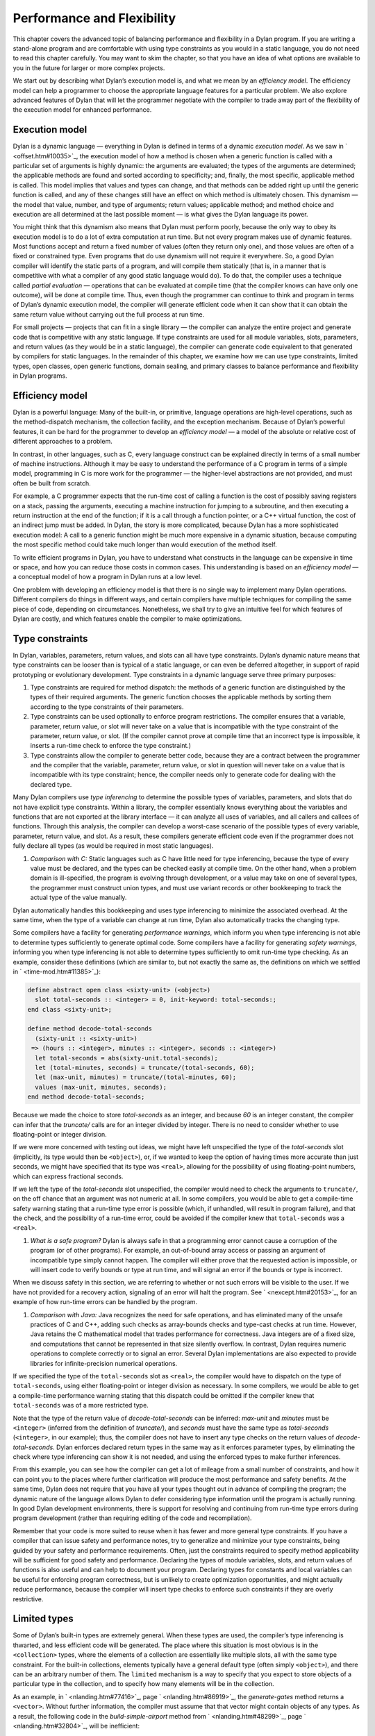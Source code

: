 Performance and Flexibility
===========================

This chapter covers the advanced topic of balancing performance and
flexibility in a Dylan program. If you are writing a stand-alone program
and are comfortable with using type constraints as you would in a static
language, you do not need to read this chapter carefully. You may want
to skim the chapter, so that you have an idea of what options are
available to you in the future for larger or more complex projects.

We start out by describing what Dylan’s execution model is, and what we
mean by an *efficiency model*. The efficiency model can help a
programmer to choose the appropriate language features for a particular
problem. We also explore advanced features of Dylan that will let the
programmer negotiate with the compiler to trade away part of the
flexibility of the execution model for enhanced performance.

Execution model
---------------

Dylan is a dynamic language — everything in Dylan is defined in terms of
a dynamic *execution model*. As we saw in ` <offset.htm#10035>`_, the
execution model of how a method is chosen when a generic function is
called with a particular set of arguments is highly dynamic: the
arguments are evaluated; the types of the arguments are determined; the
applicable methods are found and sorted according to specificity; and,
finally, the most specific, applicable method is called. This model
implies that values and types can change, and that methods can be added
right up until the generic function is called, and any of these changes
still have an effect on which method is ultimately chosen. This dynamism
— the model that value, number, and type of arguments; return values;
applicable method; and method choice and execution are all determined at
the last possible moment — is what gives the Dylan language its power.

You might think that this dynamism also means that Dylan must perform
poorly, because the only way to obey its execution model is to do a lot
of extra computation at run time. But not every program makes use of
dynamic features. Most functions accept and return a fixed number of
values (often they return only one), and those values are often of a
fixed or constrained type. Even programs that do use dynamism will not
require it everywhere. So, a good Dylan compiler will identify the
static parts of a program, and will compile them statically (that is, in
a manner that is competitive with what a compiler of any good static
language would do). To do that, the compiler uses a technique called
*partial evaluation* — operations that can be evaluated at compile time
(that the compiler knows can have only one outcome), will be done at
compile time. Thus, even though the programmer can continue to think and
program in terms of Dylan’s dynamic execution model, the compiler will
generate efficient code when it can show that it can obtain the same
return value without carrying out the full process at run time.

For small projects — projects that can fit in a single library — the
compiler can analyze the entire project and generate code that is
competitive with any static language. If type constraints are used for
all module variables, slots, parameters, and return values (as they
would be in a static language), the compiler can generate code
equivalent to that generated by compilers for static languages. In the
remainder of this chapter, we examine how we can use type constraints,
limited types, open classes, open generic functions, domain sealing, and
primary classes to balance performance and flexibility in Dylan
programs.

Efficiency model
----------------

Dylan is a powerful language: Many of the built-in, or primitive,
language operations are high-level operations, such as the
method-dispatch mechanism, the collection facility, and the exception
mechanism. Because of Dylan’s powerful features, it can be hard for the
programmer to develop an *efficiency model* — a model of the absolute or
relative cost of different approaches to a problem.

In contrast, in other languages, such as C, every language construct can
be explained directly in terms of a small number of machine
instructions. Although it may be easy to understand the performance of a
C program in terms of a simple model, programming in C is more work for
the programmer — the higher-level abstractions are not provided, and
must often be built from scratch.

For example, a C programmer expects that the run-time cost of calling a
function is the cost of possibly saving registers on a stack, passing
the arguments, executing a machine instruction for jumping to a
subroutine, and then executing a return instruction at the end of the
function; if it is a call through a function pointer, or a C++ virtual
function, the cost of an indirect jump must be added. In Dylan, the
story is more complicated, because Dylan has a more sophisticated
execution model: A call to a generic function might be much more
expensive in a dynamic situation, because computing the most specific
method could take much longer than would execution of the method itself.

To write efficient programs in Dylan, you have to understand what
constructs in the language can be expensive in time or space, and how
you can reduce those costs in common cases. This understanding is based
on an *efficiency model* — a conceptual model of how a program in Dylan
runs at a low level.

One problem with developing an efficiency model is that there is no
single way to implement many Dylan operations. Different compilers do
things in different ways, and certain compilers have multiple techniques
for compiling the same piece of code, depending on circumstances.
Nonetheless, we shall try to give an intuitive feel for which features
of Dylan are costly, and which features enable the compiler to make
optimizations.

Type constraints
----------------

In Dylan, variables, parameters, return values, and slots can all have
type constraints. Dylan’s dynamic nature means that type constraints can
be looser than is typical of a static language, or can even be deferred
altogether, in support of rapid prototyping or evolutionary development.
Type constraints in a dynamic language serve three primary purposes:

#. Type constraints are required for method dispatch: the methods of a
   generic function are distinguished by the types of their required
   arguments. The generic function chooses the applicable methods by
   sorting them according to the type constraints of their parameters.
#. Type constraints can be used optionally to enforce program
   restrictions. The compiler ensures that a variable, parameter, return
   value, or slot will never take on a value that is incompatible with
   the type constraint of the parameter, return value, or slot. (If the
   compiler cannot prove at compile time that an incorrect type is
   impossible, it inserts a run-time check to enforce the type
   constraint.)
#. Type constraints allow the compiler to generate better code, because
   they are a contract between the programmer and the compiler that the
   variable, parameter, return value, or slot in question will never
   take on a value that is incompatible with its type constraint; hence,
   the compiler needs only to generate code for dealing with the
   declared type.

Many Dylan compilers use *type inferencing* to determine the possible
types of variables, parameters, and slots that do not have explicit type
constraints. Within a library, the compiler essentially knows everything
about the variables and functions that are not exported at the library
interface — it can analyze all uses of variables, and all callers and
callees of functions. Through this analysis, the compiler can develop a
worst-case scenario of the possible types of every variable, parameter,
return value, and slot. As a result, these compilers generate efficient
code even if the programmer does not fully declare all types (as would
be required in most static languages).

#. *Comparison with C:* Static languages such as C have little need for
   type inferencing, because the type of every value must be declared,
   and the types can be checked easily at compile time. On the other
   hand, when a problem domain is ill-specified, the program is evolving
   through development, or a value may take on one of several types, the
   programmer must construct union types, and must use variant records
   or other bookkeeping to track the actual type of the value manually.

Dylan automatically handles this bookkeeping and uses type inferencing
to minimize the associated overhead. At the same time, when the type of
a variable can change at run time, Dylan also automatically tracks the
changing type.

Some compilers have a facility for generating *performance warnings*,
which inform you when type inferencing is not able to determine types
sufficiently to generate optimal code. Some compilers have a facility
for generating *safety warnings*, informing you when type inferencing
is not able to determine types sufficiently to omit run-time type
checking. As an example, consider these definitions (which are similar
to, but not exactly the same as, the definitions on which we settled in
` <time-mod.htm#11385>`_):

.. code-block:: dylan

    define abstract open class <sixty-unit> (<object>)
      slot total-seconds :: <integer> = 0, init-keyword: total-seconds:;
    end class <sixty-unit>;

    define method decode-total-seconds
      (sixty-unit :: <sixty-unit>)
     => (hours :: <integer>, minutes :: <integer>, seconds :: <integer>)
      let total-seconds = abs(sixty-unit.total-seconds);
      let (total-minutes, seconds) = truncate/(total-seconds, 60);
      let (max-unit, minutes) = truncate/(total-minutes, 60);
      values (max-unit, minutes, seconds);
    end method decode-total-seconds;

Because we made the choice to store *total-seconds* as an integer, and
because *60* is an integer constant, the compiler can infer that the
*truncate/* calls are for an integer divided by integer. There is no
need to consider whether to use floating-point or integer division.

If we were more concerned with testing out ideas, we might have left
unspecified the type of the *total-seconds* slot (implicitly, its type
would then be ``<object>``), or, if we wanted to keep the option of
having times more accurate than just seconds, we might have specified
that its type was ``<real>``, allowing for the possibility of using
floating-point numbers, which can express fractional seconds.

If we left the type of the *total-seconds* slot unspecified, the
compiler would need to check the arguments to ``truncate/``, on the off
chance that an argument was not numeric at all. In some compilers, you
would be able to get a compile-time safety warning stating that a
run-time type error is possible (which, if unhandled, will result
in program failure), and that the check, and the possibility of a
run-time error, could be avoided if the compiler knew that
``total-seconds`` was a ``<real>``.

#. *What is a safe program?* Dylan is always safe in that a programming
   error cannot cause a corruption of the program (or of other
   programs). For example, an out-of-bound array access or passing an
   argument of incompatible type simply cannot happen. The compiler will
   either prove that the requested action is impossible, or will insert
   code to verify bounds or type at run time, and will signal an error
   if the bounds or type is incorrect.

When we discuss safety in this section, we are referring to whether or
not such errors will be visible to the user. If we have not provided for
a recovery action, signaling of an error will halt the program. See
` <nexcept.htm#20153>`_, for an example of how run-time errors can be
handled by the program.

#. *Comparison with Java:* Java recognizes the need for safe operations,
   and has eliminated many of the unsafe practices of C and C++, adding
   such checks as array-bounds checks and type-cast checks at run time.
   However, Java retains the C mathematical model that trades
   performance for correctness. Java integers are of a fixed size, and
   computations that cannot be represented in that size silently
   overflow. In contrast, Dylan requires numeric operations to complete
   correctly or to signal an error. Several Dylan implementations are
   also expected to provide libraries for infinite-precision numerical
   operations.

If we specified the type of the ``total-seconds`` slot as ``<real>``,
the compiler would have to dispatch on the type of ``total-seconds``,
using either floating-point or integer division as necessary. In some
compilers, we would be able to get a compile-time performance warning
stating that this dispatch could be omitted if the compiler knew that
``total-seconds`` was of a more restricted type.

Note that the type of the return value of *decode-total-seconds* can be
inferred: *max-unit* and *minutes* must be ``<integer>`` (inferred from
the definition of *truncate/*), and *seconds* must have the same type
as *total-seconds* (``<integer>``, in our example); thus, the compiler does not have to
insert any type checks on the return values of *decode-total-seconds*.
Dylan enforces declared return types in the same way as it enforces
parameter types, by eliminating the check where type inferencing can
show it is not needed, and using the enforced types to make further
inferences.

From this example, you can see how the compiler can get a lot of mileage
from a small number of constraints, and how it can point you to the
places where further clarification will produce the most performance and
safety benefits. At the same time, Dylan does not require that you have
all your types thought out in advance of compiling the program; the
dynamic nature of the language allows Dylan to defer considering type
information until the program is actually running. In good Dylan
development environments, there is support for resolving and continuing
from run-time type errors during program development (rather than
requiring editing of the code and recompilation).

Remember that your code is more suited to reuse when it has fewer and
more general type constraints. If you have a compiler that can issue
safety and performance notes, try to generalize and minimize your type
constraints, being guided by your safety and performance requirements.
Often, just the constraints required to specify method applicability
will be sufficient for good safety and performance. Declaring the types
of module variables, slots, and return values of functions is also
useful and can help to document your program. Declaring types for
constants and local variables can be useful for enforcing program
correctness, but is unlikely to create optimization opportunities, and
might actually reduce performance, because the compiler will insert type
checks to enforce such constraints if they are overly restrictive.

Limited types
-------------

Some of Dylan’s built-in types are extremely general. When these types
are used, the compiler’s type inferencing is thwarted, and less
efficient code will be generated. The place where this situation is most
obvious is in the ``<collection>`` types, where the elements of a
collection are essentially like multiple slots, all with the same type
constraint. For the built-in collections, elements typically have a
general default type (often simply ``<object>``), and there can be an
arbitrary number of them. The ``limited`` mechanism is a way to specify
that you expect to store objects of a particular type in the collection,
and to specify how many elements will be in the collection.

As an example, in ` <nlanding.htm#77416>`_, page
` <nlanding.htm#86919>`_, the *generate-gates* method returns a
``<vector>``. Without further information, the compiler must assume that
that vector might contain objects of any types. As a result, the
following code in the *build-simple-airport* method from
` <nlanding.htm#48299>`_, page ` <nlanding.htm#32804>`_, will be
inefficient:

.. code-block:: dylan

    let gates = generate-gates(gates-per-terminal, capacity);
    ...
    for (gate in gates)
      gate.connected-to := taxiway-vector;
    end for;

Because the compiler can infer only that ``gates`` is a ``<vector>``, it
must generate extra code to determine whether each ``gate`` has a
``connected-to`` method on it. We can use limited types to constrain
``gate-instances`` as follows:

.. code-block:: dylan

    define constant <gate-vector> = limited(<vector>, of: <gate>);

    define method generate-gates
      (gates-per-terminal :: <vector>, default-gate-capacity :: <size>)
     => (gates :: <gate-vector>)
      let result = make(<gate-vector>, size: reduce1(\+,
                                                     gates-per-terminal));
      ...
      values(result);
    end method generate-gates;

With the limited constraint of the return value of ``generate-gates``,
the compiler can ensure that only gate objects will ever be stored in
the vector; hence, it can be sure that each ``gate`` will be a ``<gate>``
and will have a ``connected-to`` method.

Note that limited-collection types are instantiable types; that is, you
can make an object of a limited type. This capability is different from
similar constructs in certain other languages, in which those constructs
are only an assertion about the range or type of values to be stored in
the collection. Having declared the return value of ``generate-gates`` to
be a ``<gate-vector>``, it would be an error to return a ``<vector>``
instead; hence, we changed the argument to ``make`` when constructing
``result`` to be ``<gate-vector>`` instead of the original ``<vector>``.

If ``<gate>`` and ``connected-to`` are not *open* (as described in
`Open generic functions`_ and `Open classes`_), the compiler can infer that
``connected-to`` is used here to set a slot in the gate instance and to
further optimize the code generated. We do not delve into the exact
details of what the compiler has to know to make this optimization, but
it is worth noting that, if either the class or the generic function
were open, the optimization could not be made.

#. *Comparison with C++:* The Dylan limited-collection types provide a
   capability similar to that offered by the C++ template classes.
   Unlike in C++, the base type of a limited-collection type (the
   equivalent of a C++ class template — in the example above, ``<vector>``)
   is also a valid type. Dylan’s dynamic capabilities mean that Dylan
   can defer determining the element type of a collection until run
   time, in effect adapting the class template as it goes along. By
   using a limited type, the compiler can generate more efficient code.

Another use of limited types is to allow compact representations. We can
use ``limited`` with the built-in type ``<integer>`` to specify numbers with
a limited range that can be stored more compactly than integers. It is
especially useful to use a limited range in combination with a limited
collection; for example,

.. code-block:: dylan

    define constant <signed-byte-vector>
      = limited(<simple-vector>,
                of: limited(<integer>, min: -128, max 127));

In the preceding example, we define a type that can be represented as a
one-dimensional array of 8-bit bytes.

#. *Comparison with C:* C provides efficient data representations,
   because its data types typically map directly to underlying hardware
   representations. A drawback of C is that its efficient data
   representations are often not portable: The size of a ``short int`` may
   vary across platforms, for instance. Dylan takes the more abstract
   approach of describing the requirements of a data type, and letting
   the compiler choose the most efficient underlying representation. A
   drawback of the Dylan approach is that it cannot easily be used for
   low-level systems programming, where data structures must map
   reliably to the underlying hardware. Most Dylan systems provide a
   foreign-function interface to allow calling out to C or some other
   language more suitable to these low-level tasks. Some Dylan systems
   augment the language with machine-level constructs that provide the
   level of control necessary while staying within the object model as
   much as possible.

#. *Comparison with Java:* Java recognizes that portable programs need
   well-defined data types, rather than types that map to the particular
   underlying hardware differently in each implementation. However, Java
   retains some of C’s concreteness in simply specifying four distinct
   sizes of integer (in terms of how many binary digits they hold), and
   forcing the programmer to convert integer types to objects manually,
   when object-oriented operations are to be performed. In contrast,
   Dylan’s limited-integer types specify, at the program level, the
   abstract requirements of the type, giving the compiler freedom to map
   the program requirements as efficiently as possible to the underlying
   architecture.

Enumerations
------------

Many languages provide enumeration types both to enforce program
correctness and to provide more compact representation of
multiple-choice values. Dylan does not have a built-in enumeration type,
but you can easily construct enumerations using the ``type-union`` and
``singleton`` type constructors.

For example, consider the ``<latitude>`` and ``<longitude>`` classes, where
there are only two valid values for the ``direction`` slot in each class.
Rather than enforcing the restrictions programmatically, as we did in
` <slots.htm#97360>`_, we can create types that do the job for us:

.. code-block:: dylan

    define abstract class <directed-angle> (<sixty-unit>)
      slot direction :: <symbol>, required-init-keyword: direction:;
    end class <directed-angle>;

    define constant <latitude-direction>
      = type-union(singleton(#"north"), singleton(#"south"));

    define class <latitude> (<directed-angle>)
      keyword direction:, type: <latitude-direction>;
    end class <latitude>;

    define constant <longitude-direction>
      = type-union(singleton(#"east"), singleton(#"west"));

    define class <longitude> (<directed-angle>)
      keyword direction:, type: <longitude-direction>;
    end class <longitude>;

Here, the abstract superclass specifies that the read-only slot
``direction`` must be a ``<symbol>``, and that it must be initialized when
an instance is created with the keyword ``direction:``. The constant
``<latitude-direction>`` is a type specification that permits only the
symbol ``#"north"`` or the symbol ``#"south"``. The class ``<latitude>``
specifies that, when an instance of ``<latitude>`` is made, the initial
value must be of the ``<latitude-direction>`` type. We handled the
longitude case similarly.

The use of ``type-union`` and ``singleton`` to create enumeration types in
this fashion is common enough that the function ``one-of`` is usually
available in a utility library as a shorthand:

.. code-block:: dylan

    define constant one-of
      = method (#rest objects)
          apply(type-union, map(singleton, objects))
        end method;

With this abbreviation, the direction types can be written more
compactly:

.. code-block:: dylan

    define constant <latitude-direction> = one-of(#"north", #"south");

    define constant <longitude-direction> = one-of(#"east", #"west");

Some Dylan compilers will recognize the idiomatic use of ``type-union``
and ``singleton`` to represent such enumerations more compactly. For
instance, a compiler could represent the direction slot of a latitude or
longitude as a single bit, using the getter and setter functions to
translate back and forth to the appropriate symbol.

Direct methods
--------------

The definition of the ``one-of`` constant is a method called a *direct
method* or *bare* *method*. It is the equivalent of a function in other
languages. A bare method does not create an implicit generic function,
and invoking a bare method does not use method-dispatch procedure, but
rather calls the method directly. We choose to use a bare method here
because we are sure that ``one-of`` will never need method dispatch: it
performs the same operation independent of the types of its arguments.
The bare method serves to document this intent. If there were some
possibility of additional methods, it would be more perspicuous to use a
generic function, even if there is initially only one method. Most Dylan
compilers will generate equally efficient code for a bare method and for
a generic function with only one method, so the choice of which to use
should be based on whether or not it would ever make sense to have
additional methods that discriminate on parameter types.

Tail calls
----------

The most important construct in the Dylan execution model is the
function call, because function calls are the most common operation in
the language. Remember that all slot accesses and assignments,
arithmetic operations, and collection accesses obey the execution model
of function calls, even if the syntax for them does not look like that
of function calls.

We have already discussed how Dylan compilers can optimize away run-time
checking of argument types and the overhead of method dispatch, and that
good compilers will generate equally efficient code for calls to
single-method generic functions or direct methods.

There is one additional optimization that good Dylan compilers will
make, which is enabled by a particular style of programming. If the
final operation in a method is a call to another function (called a
*tail call*) then the calling function can jump directly to the called
function, rather than using a call-and-return sequence. Thus, the return
from the called function returns to its caller’s caller.

As an example, consider this *decode-total-seconds* method:

.. code-block:: dylan

    define method decode-total-seconds
      (sixty-unit :: <sixty-unit>)
     => (hours :: <integer>, minutes :: <integer>, seconds :: <integer>)
      decode-total-seconds(sixty-unit.total-seconds);
    end method decode-total-seconds;

The inner call to ``decode-total-seconds`` can be a direct jump rather
than a function call, because the compiler can infer which method should
be called and that the return values already have the correct
constraints.

Typed generic functions
-----------------------

In addition to specifying the types of the parameters and return values
of methods, you can specify the types of the parameters and return
values of a generic function. You usually restrict the parameter types
of a generic function to establish the *contract* of the generic
function — that is, to define the domain of arguments that the generic
function is intended to handle, and the domain of the values that it
will return.

If we define a method without also defining a generic function, Dylan
creates an implicit generic function with the most general types for
each parameter and return value that are compatible with the method. For
example, assume that we defined a method for ``next-landing-step``, and
did not explicitly create a generic function for it. The method is as
follows:

.. code-block:: dylan

    define method next-landing-step
      (storage :: <sky>, aircraft :: <aircraft>)
     => (next-class :: false-or(<class>), duration ::
         false-or(<time-offset>))
      ...
      end if;
    end method next-landing-step;

When we define a method without also defining a generic function, the
compiler will generate an implicit generic function for us, which, in
this case, will be as though we had defined the generic function like
this:

.. code-block:: dylan

    define generic next-landing-step (o1 :: <object>, o2 :: <object>)
      => (#rest r :: <object>);

In ` <nlanding.htm#89754>`_, where we did define a generic function, we
used a simple definition, just documenting the number of arguments, and
giving them mnemonic names:

.. code-block:: dylan

    define generic next-landing-step (container, vehicle);

Because we did not specify types of the arguments or return values, they
default to ``<object>``, just as they did in the preceding implicit
generic function.

Although the generic function that we wrote does prevent us from
defining methods with the wrong number of arguments, it does not
constrain the types of those arguments or the format or type of return
values in any way. A sophisticated compiler may be able to make
inferences based on the methods that we define, but we could both aid
the compiler and more clearly document the protocol of
``next-landing-step`` by specifying the types of the parameters and return
values in the definition of the generic function:

.. code-block:: dylan

    define generic next-landing-step
      (storage :: <vehicle-storage>, aircraft :: <aircraft>)
     => (next-storage :: <vehicle-storage>, elapsed-time :: <time-offset>);

Now, the compiler can help us. If we define a method whose arguments are
not a subclass of ``<vehicle-storage>`` and a subclass of ``<aircraft>``
(for example, if we provided the arguments in the wrong order), the
compiler will report the error. Furthermore, the compiler can use the
value declaration to detect errors in the return values (for example, if
we returned only a single value or returned a value of the wrong type).
Finally, the compiler can be asked to issue a warning if there is a
subclass of the argument types for which no method is applicable.

In addition to establishing a contract, specifying the types of the
parameters and return values of generic functions can allow the compiler
to make additional inferences, as described in `Type constraints`_
with regard to ``truncate/``. In the absence of other information,
the compiler is limited in the optimizations that it can make based
solely on the parameter types in the generic function, so it is
generally best not to restrict artificially the types of a generic
function, but rather to use the restricted types to document the
generic function’s protocol.

Open generic functions
----------------------

By default, generic functions are *sealed*. When you use ``define
generic``, that is the same as using ``define sealed generic``. No other
library can add methods to a sealed generic function — not even on new
classes that they may introduce. Methods cannot be added to, or removed
from, the generic function at run time. The only methods on a sealed
generic function are the methods that are defined in the library where
the generic function itself is defined. Because of the restrictions on a
sealed generic function, the compiler, using type-inference information,
can usually narrow the choice of applicable methods for any particular
call to the generic function, eliminating most or all of the overhead of
run-time dispatching that would normally be expected of a dynamic
language.

We saw in :doc:`reuse`, that we must define a generic function
that is part of a shared protocol using ``define open generic``, so that
libraries sharing the protocol can implement the protocol for the
classes that they define, by adding methods. If we do not define the
generic function to be open, other libraries are prohibited from adding
methods to the generic function, which would make it useless as a
protocol. Unfortunately, a generic function that is open cannot be
optimized. Even when the compiler may be able to infer the exact types
of the arguments to the generic function in a particular call, because
an open generic function may have methods added or removed, even at run
time, the compiler must produce code to handle all these possibilities.

Because open generic functions cannot be optimized, you should use them
only when necessary. You need to balance the division of your program
into libraries against the need to export and open more generic
functions if the program is too finely divided. This balance is
illustrated by the considerations we made in designing a protocol in
` <reuse.htm#26511>`_. When we chose to split the ``time`` and ``angle``
libraries, we were forced to create the ``say`` protocol library and open
the generic function ``say``. In `Sealed domains`_, we show how to regain
certain optimizations when you decide that opening a generic function is required.

Note that generic functions that are defined implicitly in a library —
such as those that are defined when you define only a single method, or
those that are defined for slot accessors — are sealed by default. If
you expect other libraries to add methods to one of these implicit
generic functions, you must define the generic function explicitly to be
open using ``define open generic``.

Open classes
------------

By default, classes are ``sealed``. When you use ``define class``, that is
the same as using ``define sealed class``. Other libraries cannot
directly subclass a sealed class — they cannot define new classes that
have your sealed class as a direct superclass. The only direct
subclasses of the class are those subclasses that are defined in the
library where the class itself is defined. Extensive optimization
opportunities occur when the methods of a sealed generic function are
specialized on sealed classes. In this case, the compiler can usually
choose the correct method of the generic function to call at compile
time, eliminating any run-time overhead for using a generic function.

We saw in :doc:`reuse`, that we must define a class that is a
shared substrate, such as ``<sixty-unit>``, using ``define open class``,
if the libraries sharing the substrate are expected to subclass the
class. If we did not define the class to be open, other libraries would
be prevented from subclassing it — which might be reasonable if the
substrate were not intended to be extended by subclassing.

Unlike an open generic function, an open class does not prevent all
optimization. If a generic function has a method applicable to an open
class, but the generic function is sealed, then the compiler might still
be able to optimize method dispatch if that compiler can infer the types
of the arguments to the generic function at a particular call.
Sometimes, the dispatch code will be slightly less optimal, because it
must allow for arbitrary subclasses, rather than a fixed set of
subclasses; in general, however, opening a class is less costly than is
opening a generic function.

Note that, although you cannot directly subclass a sealed class from
another library, you can subclass a sealed class in the library that
defines the sealed class. It may not be obvious, but a corollary of this
rule of sealing is that you can define an *open subclass* of a sealed
class in the library that defines the sealed class. Using a sealed class
with an open subclass is one simple way to get both flexibility and
efficiency — the classes in the sealed branch will be optimized by the
compiler, while the open subclass can be exported for other libraries to
build on and extend.

Sealed domains
--------------

When you define a protocol that is meant to be extended by many
libraries, both the base classes and the generic functions that make up
the protocol must be open. This simple exigency might make it seem that
there is no hope of optimizing such a protocol — however, there is hope.
You use the ``define sealed domain`` form to seal selectively subsets or
*branches* of the protocol, permitting the compiler to make all the
optimizations that would be possible if the classes and generic
functions were sealed, but only for the particular subset or branch in
question.

#. *Advanced topic:* Sealed domains are one of the most difficult
   concepts of the Dylan language to understand fully. It is reasonable
   to defer careful reading of this section until you are faced with a
   situation similar to the example — an imported open class and generic
   function that will be specialized by your library.

As an example, consider the ``say`` protocol as used in the ``time``
library. Because the ``say`` generic function is defined to be open, even
if the compiler can infer that the argument to ``say`` is a ``<time>`` or
``<time-offset>``, it must insert code to choose the appropriate method
to call at run time on the off chance that some other library has added
or removed methods for ``say``. The solution is to add the following
definition to the ``time`` library:

.. code-block:: dylan

    // Declare the say generic function sealed, for all time classes
    define sealed domain say (<time>);

This statement is essentially a guarantee to the compiler that the only
methods on ``say`` that are applicable to ``<time>`` objects (and also to
``<time-of-day>`` and ``<time-offset>`` objects, because ``<time-of-day>`` and
``<time-offset>`` are subclasses of ``<time>``) are those that are defined
explicitly in the ``time`` library (and in any libraries from which that
one imports). Thus, when the compiler can prove that the argument to
``say`` is a ``<time-offset>``, it can call the correct method directly,
without any run-time dispatch overhead.

Another way to get the same effect as a sealed domain, which is also
self-documenting, is to use ``define sealed method`` when defining
individual methods on the protocol. So, for instance, in the case of the
``time`` library, we might have defined the two methods on ``say`` as
follows:

.. code-block:: dylan

    define sealed method say (time :: <time>)
      let (hours, minutes) = decode-total-seconds (time);
      format-out("%d:%s%d", hours, if (minutes < 10) "0" else " " end,
                 minutes);
    end method say;

    define sealed method say (time :: <time-offset>) => ()
      format-out("%s ", if (time.past?) "minus" else "plus" end);
      next-method();
    end method say;

Defining a sealed method is the same as defining the generic function to
be sealed over the domain of the method’s specializers. In effect, this
technique says that you do not intend anyone to add more specific
methods in that domain, or to create classes that would change the
applicability of the sealed methods.

With either the ``define sealed domain`` form or the sealed methods, the
use of ``say`` on ``<time>`` objects will be as efficient as it would be
were ``say`` not an open generic function after all. At the same time,
other libraries that create new classes can still extend the ``say``
protocol to cover those classes.

Sealed domains impose restrictions on the ability of other libraries to
create new methods, to remove new methods, and to create new classes:

You cannot add methods to an open generic function imported from another
library that would fall into the sealed domain of *any* other library.
You can avoid this restriction by ensuring that at least one of the
specializers of your method is a subtype of a type defined in your
library.

#. *Comparison with C++:* A C++ compiler could optimize out the
   dispatching of a virtual function by analyzing the entire scope of
   the argument on which the virtual function dispatches, and proving
   that argument’s exact class. Unfortunately, that scope is often the
   entire program, so this optimization often can be performed only by a
   linker. Even a linker cannot make this optimization when a library is
   compiled, because the classes of a library can be subclassed by a
   client. The complexity is compounded for dynamic-link libraries,
   where there may be multiple clients at once. As a result, this
   optimization is rarely achieved in C++.

In Dylan, sealed classes, sealed generic functions, and sealed domains
explicitly state which generic functions and classes may be extended,
and, more important, which cannot. The library designer plans in advance
exactly what extensibility the library will have. The Dylan compiler can
then optimize dispatching on sealed generic functions and classes and
within sealed domains with the assurance that no client will violate the
assumptions of the optimization. The sealing restrictions against
subclassing or changing method applicability are automatically enforced
on each client of a Dylan library.

When you seal a domain of a generic function imported from another
library, you will not cause conflicts with other libraries, as long as
both of the following conditions hold:

#. At least one of the types in the sealed domain is a subtype of a
   class defined in your library
#. No additional subtypes can be defined for any of the types in the
   sealed domain

In the case of a type that is a class, the first condition means that
you must have defined either the class or one of its superclasses in
your library. The second condition means that the classes in the domain
must not have any open subclasses (a degenerate case of which is a leaf
class — a class with no subclasses at all).

If you need to seal a domain over a class that has open subclasses, you
will need a thorough understanding of the sealing constraints detailed
in *The Dylan Reference Manual*, but these two simple rules should
handle many common cases.

In our example, we obeyed both rules of thumb: our methods for ``say`` are
on classes we defined, and our sealing was over classes that will not be
further subclassed. The rules of thumb not only keep you from violating
sealing constraints, they make for good protocol design: a library that
extends a protocol really should extend it only for classes it fully
understands, which usually means classes it creates.

As an example of the restriction on subclassing open classes involved in
a sealed domain, if the ``<time>`` class were an open class, we still
could not add the following class in a library that used the ``time``
library:

.. code-block:: dylan

    define class <place-and-time> (<position>, <time>)
    end class <place-and-time>;

As far as the compiler is concerned, it “knows” that the only ``say``
method applicable to a ``<time>`` is the one in the ``time`` library. (That
is what we have told it with our ``sealed domain`` definition.) It would
be valid to pass a ``<place-and-time>`` object as an argument to a
function that accepted ``<time>`` objects, but within that function the
compiler might have already optimized a call to ``say`` to the method for
``<time>`` objects (based on ``<time>`` being in the sealed domain of
``say``). But there is also a method for ``say`` on ``<position>``, and,
more important, we probably will want to define a method specifically for
``<place-and-time>``. Because of this ambiguity, the class
``<place-and-time>`` cannot be defined in a separate library, and the
compiler will signal an error.

Note that the class ``<place-and-time>`` could be defined in the ``time``
library. The compiler can deal correctly with classes that may straddle
a sealed domain, if they are known in the library where the sealed
domain is defined. It would also be valid to subclass ``<time>`` in any
way that did not change the applicability of methods in any sealed
generic-function domains that include ``<time>``. The actual rule
involved depends on an analysis of the exact methods of the generic
function, and the rule is complicated enough that you should just rely
on your compiler to detect illegal situations.

Slot accessors
--------------

Dylan does allow you to omit definition of a generic function. As we
mentioned earlier, if you define a method without also defining a
generic function, Dylan implicitly creates a generic function with the
most general types for the parameters and return values that are
compatible with the method. The most common case of implicit generic
functions is for the slot-accessor methods that are created when a new
class is defined. Because these generic functions typically have only a
single method and are *sealed* by default (see `Open generic functions`_),
the compiler can make extensive optimizations for slot accessors, ideally
making slot access no more expensive than an array reference or
structure-member access in other languages.

Even when a slot is inherited by subclassing, a good Dylan compiler will
use a *coloring algorithm* to assign slots to the same offset in each
subclass, keeping the cost of slot access to a minimum. You can use
primary classes (see `Primary classes`_) to guarantee efficient slot
access. When a program defines explicit methods for a slot getter or
setter generic function, of course, the overhead is greater.

#. *Comparison with C++:* Dylan classes are similar to virtual base
   classes with virtual data members in that the offsets of their data
   members are not fixed, and access to the data members can be
   overridden. See ` <c-comparisons.htm#12288>`_ in
   ` <c-comparisons.htm#89585>`_, for a more detailed analogy.

In the ``<sixty-unit>`` class, we specified an initial value for
``total-seconds``; hence, there is no need to check that the slot has
been initialized before it is accessed. In some situations, it may not
be feasible to give a default or initial value for a slot. Dylan permits
this omission and will ensure that the slot is initialized before that
slot is used; of course, this check does not come for free, so it is
preferable to provide initial values where possible. In fact, because we
always expect to initialize the ``total-seconds`` slot when we make a new
``<sixty-unit>``, it would be more accurate to specify ``<sixty-unit>`` as
follows:

.. code-block:: dylan

    define open abstract class <sixty-unit> (<object>)
      slot total-seconds :: <integer>,
        required-init-keyword: total-seconds:,
    end class <sixty-unit>;

That is, rather than giving the slot an initial value of ``0`` and an
optional ``init-keyword:``, we simply require that the slot be initialized
when we make a ``<sixty-unit>`` object. Of course, the initial value must
obey the type constraint of ``<integer>``. The compiler can still make the
inference that the slot will always be initialized and will always have
an integer value.

#. *Comparison with C:* Dylan always ensures that a slot is initialized
   before that slot is accessed, automatically inserting a run-time
   check when it cannot prove at compile time that the slot is always
   properly initialized. C puts this burden of safety on the programmer,
   and that can be the source of subtle bugs. A number of debugging and
   analysis tools are available as addons to C, to help the programmer
   with this task.

Always initializing slots, either with a default value or required
init-keyword, will make slot access efficient.

Finally, in many cases, slots hold values that will not change over the
lifetime of each instance (although they may be different values for
each instance). In the case of the ``<sixty-unit>`` class, we never change
the value of ``total-seconds``. When adding two instances, we create a
new one to hold the new value, rather than changing one of the argument
instances (that way, we do not have to worry about changing an instance
that may still be in use by some other part of the program). In such
cases, declaring the slot to be ``constant`` both documents and enforces
this intent.  Furthermore, the compiler can often make additional
optimizations for slots that are known never to be modified. The final
definition of ``<sixty-unit>`` is as follows:

.. code-block:: dylan

    define open abstract class <sixty-unit> (<object>)
      constant slot total-seconds :: <integer>,
        required-init-keyword: total-seconds:,
    end class <sixty-unit>;

(The ``constant`` declaration is simply shorthand for the slot option
``setter: #f``, meaning that there is no way to set the slot.)

Primary classes
---------------

Classes have one additional variation that you can use to optimize
performance. A class that is defined as ``primary`` allows the compiler to
generate the most efficient code for accessing the slots defined in the
primary class (whether the accessor is applied to the primary class or
to one of that class’s subclasses). However, a primary class cannot be
combined with any other primary class (unless one is a subclass of the
other). This restriction implies that you should delay declaring a class
to be primary until you are sure of your inheritance design. Also,
because sealed classes are already highly optimized, the ``primary``
declaration is of most use for open classes.

As an example, consider the class ``<sixty-unit>``, and its slot
``total-seconds``, as used in this method for ``decode-total-seconds``:

.. code-block:: dylan

    define method decode-total-seconds
      (sixty-unit :: <sixty-unit>)
     => (hours :: <integer>, minutes :: <integer>, seconds :: <integer>)
      decode-total-seconds(sixty-unit.total-seconds);
    end method decode-total-seconds;

Although the generic function for the slot accessor ``total-seconds`` is
sealed, and it is trivial for the compiler to infer that its argument is
a ``<sixty-unit>`` in the call ``sixty-unit.total-seconds``, because
``<sixty-unit>`` is declared open, the compiler cannot emit the most
efficient code for that call. Because an open class could be mixed
with any number of other classes, there is no guarantee that the slots
of every object that is a ``<sixty-unit>`` will always be stored in the
same order — there is no guarantee that ``total-seconds`` will always
be the first slot in an object that is an indirect instance of
``<sixty-unit>``, for instance.

Declaring a class ``primary`` is essentially making a guarantee that the
compiler can always put the primary class’s slots in the same place in
an instance, and that any other superclasses will have to adjust:

.. code-block:: dylan

    define abstract open primary class <sixty-unit> (<object>)
     constant slot total-seconds :: <integer>,
       required-init-keyword: total-seconds:;
    end class <sixty-unit>;

By adding the ``primary`` declaration to the definition, any library that
subclasses ``<sixty-unit>`` is guaranteed to put ``total-seconds`` at the
same offset. Hence, the compiler can turn the call
``sixty-unit.total-seconds`` into a single machine instruction (load with
constant offset), without concern over which subclass of ``<sixty-unit>``
was passed as an argument.

#. *Comparison with C++:* A primary class is like an ordinary base class
   in C++. Because only one primary class is allowed as a base class,
   its data members can be assigned the same fixed offset for all
   derived classes. See ` <c-comparisons.htm#12288>`_, for a more
   detailed analogy.

It is permissible to make subclasses of a primary class also primary,
essentially freezing the assignment of all the slots in the subclass
too. What is not permissible is to multiply inherit from more than one
primary class; as you can see, such behavior would lead to a conflict
between the fixed slot assignments.

Because primary classes restrict extension in this way, you should use
them sparingly in libraries intended to be software components. Primary
classes are of most benefit in large, modular programs, where all the
clients of each component are known, and the need for extensibility is
bounded; typically that occurs toward the end of a project, when you are
tuning for performance.

Additional efficiency information
---------------------------------

In this section, we review additional techniques that compilers can use
to generate code that obeys the Dylan execution model, but is more
efficient than a straightforward implementation of that model might
suggest. Knowing about these techniques can help you to evaluate
different vendors’ compilers. You will have to consult the documentation
of your particular implementation to discover whether or not these
techniques are used.

Efficiency of generic function calls
~~~~~~~~~~~~~~~~~~~~~~~~~~~~~~~~~~~~

In addition to using type inferencing and sealed domains, another way to
speed up generic function calls when they must dispatch at run time is
to cache the return values of previous calls. So, for example, the first
time that a given generic function is called with certain classes of
arguments, the full sorted sequence of applicable methods is computed;
after that, however, it only to be only looked up in a table. Thus, if
the generic function is called often with the same type of
arguments, most calls will be fast. This technique is used in other
object-oriented languages, such as Smalltalk and CLOS, and is useful for
speeding up completely dynamic situations. Most good Dylan compilers
will use some form of cached dispatching.

A second form of cached dispatching is called *call-site caching*.
Although a generic function may have many calls throughout a program,
often the types of arguments passed are directly related to where (that
is, in what other method) the call is made. Some Dylan compilers will
cache the types and methods of each call at the point of call, and will
use this cache to avoid dispatch if the same types are passed as
arguments in a subsequent call from the same place.

Efficiency of keyword arguments and of multiple values
~~~~~~~~~~~~~~~~~~~~~~~~~~~~~~~~~~~~~~~~~~~~~~~~~~~~~~

Keyword arguments are a powerful and flexible, but potentially
expensive, feature of Dylan. The processing of keywords and values at
run time can be an expensive operation, especially if many keywords are
used. A Dylan compiler can pass keyword arguments as efficiently as it
can required arguments, if the called function is known at compilation
time.

Returning multiple values again raises performance issues. In some
implementations of Dylan, there is an extra cost for returning more than
one value; in others, the cost is associated with calling a function
that does not declare how many values it returns. When the compiler
knows what function is being called, these costs usually can be
eliminated, but certain costs may still exist — for example, certain
implementations may not optimize tail calls between functions that
return different numbers of arguments.

Memory usage
~~~~~~~~~~~~

Dylan uses automatic storage-management; thus, programmers explicitly
allocate objects, and hence memory, but deallocation is automatic and
occurs after all references to an object are gone. The process of
reclaiming memory when objects are no longer in use is known as *garbage
collection*.

There are strong advantages to automatic storage-management. With manual
storage-management, small program bugs, such as freeing of an object
that is still in use, can cause subtle bugs that lead to crashes in
parts of the program unrelated to where the real problem lies. Dylan is
able to guarantee that all programs fail in disciplined ways, usually
with exceptions, because the type system and memory management are safe.

But automatic storage-management may create performance concerns.
Although early implementations of garbage collection were infamously
slow, modern garbage collectors are usually fast enough that using one
should not raise concerns for most programs. But some programs with
specialized or tuned use of memory may run slower with automatic
management.

Whether storage management is automatic or manual, the use of memory
raises performance issues. Every allocation of memory takes time,
including the time to reclaim unused memory; either the programmer must
free it explicitly, or the garbage collector has to do more work.

It is obvious that calling a function such as ``make``, ``vector``, or
``pair`` in Dylan allocates memory, but there are operations that
implicitly use memory. For example, creating a closure (see
` <func.htm#60266>`_) will usually cause Dylan to allocate memory for
the closure.

On the other hand, sometimes the compiler is able to prove that an
object is never used after the function that creates it returns. In a
good compiler, such objects are allocated on the stack, and are
reclaimed automatically when the function exits.

A good Dylan development environment will have tools that help you to
meter and profile memory usage, so that you can adjust your program to
utilize memory efficiently.

Inlining, constant folding, and partial evaluation
~~~~~~~~~~~~~~~~~~~~~~~~~~~~~~~~~~~~~~~~~~~~~~~~~~

One optimization that is common in many computer languages is *inlining*.
Inlining replaces a call to a known function with the body of the
function. Inlining is an important optimization in Dylan, because almost
all Dylan operations — slot access, array indexing, and collection
iteration — involve function calls.

All good Dylan compilers, when compiling for speed, can be aggressive
about inlining any computations, as long as doing so would not make a
program grow too large. Constant folding (evaluating expressions
involving constant values at compile time) and inlining are just two of
the *partial-evaluation* techniques that you should expect to find in
any good Dylan compiler.

#. *Comparison with C:* A programmer familiar with the optimizations
   done in C compilers can think of partial evaluation as an extreme
   combination of inlining and constant folding. One way in which Dylan
   has an advantage over C for partial evaluation is that it hard for a
   compiler to evaluate expressions that involve dereferencing pointers.
   For example, in C, it is difficult to evaluate partially a call to
   ``malloc``, but Dylan compilers can often evaluate a call to ``make``
   at compile time.

Type inference
~~~~~~~~~~~~~~

The quality of type inference can vary greatly among Dylan compilers.
Type inference — like most forms of program analysis — works best with
simple, straightforward code. Some constructs that are typically
difficult for type inference are assignment and calling of block exit
functions outside of the method that defines the block exit functions.

One other way in which type constraints can be helpful is that they
permit the compiler to choose efficient representations for objects.
Most Dylan objects contain enough information for Dylan to determine
their class — this one is an important feature for the dynamic aspects
of the language. But, suppose we have a 1000 x 1000 ``limited(<array>,
of: <single-float>)``. There is no reason that each of the numbers in
that array should also contain a reference to the ``<single-float>``
class; the one reference in the limited type is sufficient. (Note that,
if we had used ``of: <real>`` or ``of: <float>``, we would have needed
more information, since multiple classes would have been possible.)

When an object is represented in such a way, often many of the
operations on it can be optimized. For example, the conventional
representation of ``<double-float>`` will usually require an
indirect-memory-reference machine instruction to get at the actual
number, so adding two such objects is one floating-point machine
instruction and two load-from-memory machine instructions; if a direct
representation is used, just the add machine instruction is needed.
Further, if the return value is saved in a variable for which type
information is not available, it may be necessary to allocate memory
dynamically to store the return value.

Types that may have more efficient representations include certain
integer classes, the floating-point classes, characters, and Booleans.
Precise declarations about these types, especially in slots and limited
collections, can lead to significant improvements in both the time and
memory needed to run a program.

Summary
-------

The most important point about performance is that it is important to
pay attention to efficiency during the entire design and development
cycle of a project. During the design phase, try to ensure that the
algorithms chosen have the right asymptotic behavior and constant
factors, and that it is possible to implement the needed operations
efficiently. During the implementation phase, use the language
constructs that most clearly express what the program is doing. Once the
program is working correctly, it is then time to add type and sealing
declarations, and to use metering and profiling tools to find and
rewrite heavily used, slow parts of the program, in order to improve the
performance.

One of the most important considerations when programming is not to
worry about performance too soon. It is always more important that your
design and implementation be clear and correct, first. There is no value
in arriving at an answer with lightning speed, if it turns out to be the
wrong answer.

In this chapter, we covered the following:

-  We showed how Dylan can balance performance and flexibility to
   support a range of programming requirements.
-  We showed how type constraints affect performance.
-  We showed how limited types can improve performance.
-  We showed how open generic functions provide modularity and
   flexibility.
-  We showed how open classes provide modularity and flexibility.
-  We showed how sealed generic function domains mitigate the
   performance penalty of open classes and generic functions.
-  We showed how primary classes permit efficient slot access.
-  We presented both an execution and efficiency model that provides a
   conceptual model of how a program in Dylan runs, and what the
   relative cost of different program elements are.
-  We examined the method constructs for flexibility and performance
   available in Dylan; see :ref:`methods-flexibility-versus-performance`.

   .. _methods-flexibility-versus-performance:

   .. table:: Methods: flexibility versus performance

      +-------------------------------------------+-----------------------------------------+
      | Construct                                 | Effects                                 |
      +===========================================+=========================================+
      | direct method                             | * highly optimizable                    |
      |                                           | * no method dispatch                    |
      +-------------------------------------------+-----------------------------------------+
      | sealed generic function on a sealed class | * highly optimizable                    |
      |                                           | * not extensible by other libraries     |
      +-------------------------------------------+-----------------------------------------+
      | sealed generic function on an open class  | * optimizable                           |
      |                                           | * other libraries can subclass          |
      +-------------------------------------------+-----------------------------------------+
      | open generic function on an open class    | * highly optimizable                    |
      | in a sealed domain                        | * other libraries can add methods       |
      |                                           | * other libraries can subclass          |
      +-------------------------------------------+-----------------------------------------+
      | open generic function on an open class    | * not optimizable                       |
      |                                           | * methods can be added at run time      |
      |                                           | * subclasses can be created at run time |
      +-------------------------------------------+-----------------------------------------+

- We discussed the constructs that can have type constraints, and the
  influence on performance or flexibility of using such a declaration; see
  :ref:`type-constraint-flexibility-versus-performance`.

  .. _type-constraint-flexibility-versus-performance:

  .. table:: Type constraint: flexibility versus performance.

     +---------------------+--------------------------------------+
     | Construct           | Effects                              |
     +=====================+======================================+
     | module constants    | * enforce program correctness        |
     +---------------------+--------------------------------------+
     | module variables    | * permit type inferencing            |
     +---------------------+--------------------------------------+
     | required parameters | * required for method dispatch       |
     |                     | * permit type inferencing            |
     +---------------------+--------------------------------------+
     | optional parameters | * permit type inferencing            |
     +---------------------+--------------------------------------+
     | return values       | * enforce program correctness        |
     |                     | * permit type inferencing            |
     +---------------------+--------------------------------------+
     | limited types       | * permit type inferencing            |
     |                     | * permit compact data representation |
     +---------------------+--------------------------------------+
     | slots               | * permit type inferencing            |
     +---------------------+--------------------------------------+
